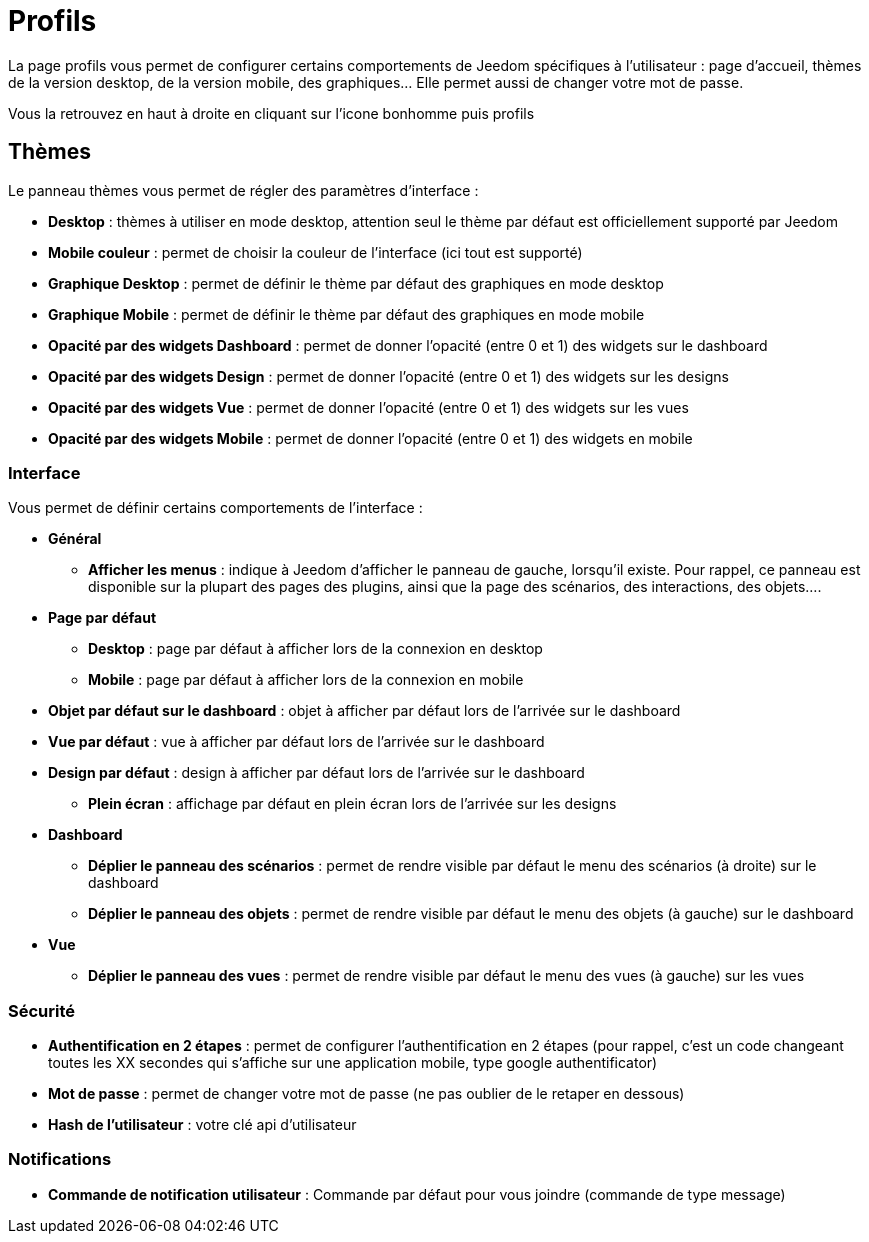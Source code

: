= Profils

La page profils vous permet de configurer certains comportements de Jeedom spécifiques à l'utilisateur : page d'accueil, thèmes de la version desktop, de la version mobile, des graphiques... Elle permet aussi de changer votre mot de passe.

Vous la retrouvez en haut à droite en cliquant sur l'icone bonhomme puis profils

== Thèmes

Le panneau thèmes vous permet de régler des paramètres d'interface : 

* *Desktop* : thèmes à utiliser en mode desktop, attention seul le thème par défaut est officiellement supporté par Jeedom
* *Mobile couleur* : permet de choisir la couleur de l'interface (ici tout est supporté)
* *Graphique Desktop* : permet de définir le thème par défaut des graphiques en mode desktop
* *Graphique Mobile* : permet de définir le thème par défaut des graphiques en mode mobile
* *Opacité par des widgets Dashboard* : permet de donner l'opacité (entre 0 et 1) des widgets sur le dashboard
* *Opacité par des widgets Design* : permet de donner l'opacité (entre 0 et 1) des widgets sur les designs
* *Opacité par des widgets Vue* : permet de donner l'opacité (entre 0 et 1) des widgets sur les vues
* *Opacité par des widgets Mobile* : permet de donner l'opacité (entre 0 et 1) des widgets en mobile

=== Interface

Vous permet de définir certains comportements de l'interface :

* *Général*
** *Afficher les menus* : indique à Jeedom d'afficher le panneau de gauche, lorsqu'il existe. Pour rappel, ce panneau est disponible sur la plupart des pages des plugins, ainsi que la page des scénarios, des interactions, des objets....
* *Page par défaut*
** *Desktop* : page par défaut à afficher lors de la connexion en desktop
** *Mobile* : page par défaut à afficher lors de la connexion en mobile
* *Objet par défaut sur le dashboard* : objet à afficher par défaut lors de l'arrivée sur le dashboard
* *Vue par défaut* : vue à afficher par défaut lors de l'arrivée sur le dashboard
* *Design par défaut* : design à afficher par défaut lors de l'arrivée sur le dashboard
** *Plein écran* : affichage par défaut en plein écran lors de l'arrivée sur les designs
* *Dashboard*
** *Déplier le panneau des scénarios* : permet de rendre visible par défaut le menu des scénarios (à droite) sur le dashboard
** *Déplier le panneau des objets* : permet de rendre visible par défaut le menu des objets (à gauche) sur le dashboard
* *Vue*
** *Déplier le panneau des vues* : permet de rendre visible par défaut le menu des vues (à gauche) sur les vues

=== Sécurité

* *Authentification en 2 étapes* : permet de configurer l'authentification en 2 étapes (pour rappel, c'est un code changeant toutes les XX secondes qui s'affiche sur une application mobile, type google authentificator)
* *Mot de passe* : permet de changer votre mot de passe (ne pas oublier de le retaper en dessous)
* *Hash de l'utilisateur* : votre clé api d'utilisateur

=== Notifications

* *Commande de notification utilisateur* : Commande par défaut pour vous joindre (commande de type message)
